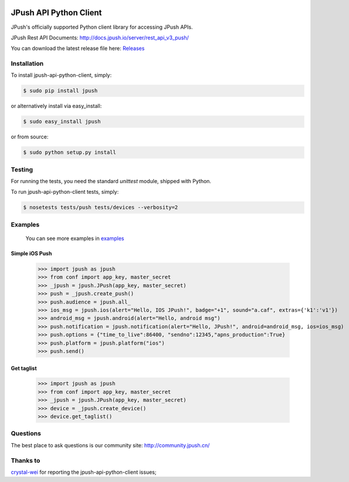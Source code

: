 .. image:: https://travis-ci.org/jpush/jpush-api-python-client.svg?branch=master
    :target: https://travis-ci.org/jpush/jpush-api-python-client
.. image:: https://badge.fury.io/gh/jpush%2Fjpush-api-python-client.svg
    :target: http://badge.fury.io/gh/jpush%2Fjpush-api-python-client
.. image:: https://badge.fury.io/py/jpush.svg
    :target: http://badge.fury.io/py/jpush
.. image:: https://pypip.in/download/jpush/badge.svg
    :target: https://pypi.python.org/pypi/jpush/
    :alt: Downloads

=======================
JPush API Python Client
=======================

JPush's officially supported Python client library for accessing JPush APIs. 

JPush Rest API Documents: `http://docs.jpush.io/server/rest_api_v3_push/ <http://docs.jpush.io/server/rest_api_v3_push/>`_

You can download the latest release file here: `Releases <https://github.com/jpush/jpush-api-python-client/releases>`_

------------
Installation
------------
To install jpush-api-python-client, simply:

.. code-block:: sh

    $ sudo pip install jpush

or alternatively install via easy_install:

.. code-block:: sh

    $ sudo easy_install jpush


or from source:

.. code-block:: sh

    $ sudo python setup.py install

-------
Testing
-------
For running the tests, you need the standard `unittest` module, shipped
with Python. 

To run jpush-api-python-client tests, simply:

.. code-block:: sh

    $ nosetests tests/push tests/devices --verbosity=2 

--------
Examples
--------
    You can see more examples in `examples <https://github.com/jpush/jpush-api-python-client/blob/master/examples>`_

Simple iOS Push
---------------
    >>> import jpush as jpush
    >>> from conf import app_key, master_secret
    >>> _jpush = jpush.JPush(app_key, master_secret)
    >>> push = _jpush.create_push()
    >>> push.audience = jpush.all_
    >>> ios_msg = jpush.ios(alert="Hello, IOS JPush!", badge="+1", sound="a.caf", extras={'k1':'v1'})
    >>> android_msg = jpush.android(alert="Hello, android msg")
    >>> push.notification = jpush.notification(alert="Hello, JPush!", android=android_msg, ios=ios_msg)
    >>> push.options = {"time_to_live":86400, "sendno":12345,"apns_production":True}
    >>> push.platform = jpush.platform("ios")
    >>> push.send()


Get taglist
-----------------
    >>> import jpush as jpush
    >>> from conf import app_key, master_secret
    >>> _jpush = jpush.JPush(app_key, master_secret)
    >>> device = _jpush.create_device()
    >>> device.get_taglist()

--------
Questions
--------
The best place to ask questions is our community site:
http://community.jpush.cn/

--------
Thanks to
--------
`crystal-wei <https://github.com/crystal-wei>`_ for reporting the jpush-api-python-client issues;


